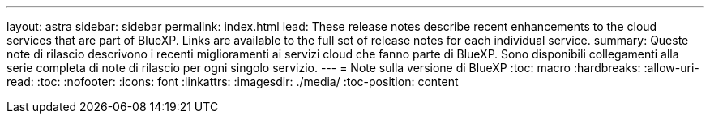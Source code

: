 ---
layout: astra 
sidebar: sidebar 
permalink: index.html 
lead: These release notes describe recent enhancements to the cloud services that are part of BlueXP. Links are available to the full set of release notes for each individual service. 
summary: Queste note di rilascio descrivono i recenti miglioramenti ai servizi cloud che fanno parte di BlueXP. Sono disponibili collegamenti alla serie completa di note di rilascio per ogni singolo servizio. 
---
= Note sulla versione di BlueXP
:toc: macro
:hardbreaks:
:allow-uri-read: 
:toc: 
:nofooter: 
:icons: font
:linkattrs: 
:imagesdir: ./media/
:toc-position: content


